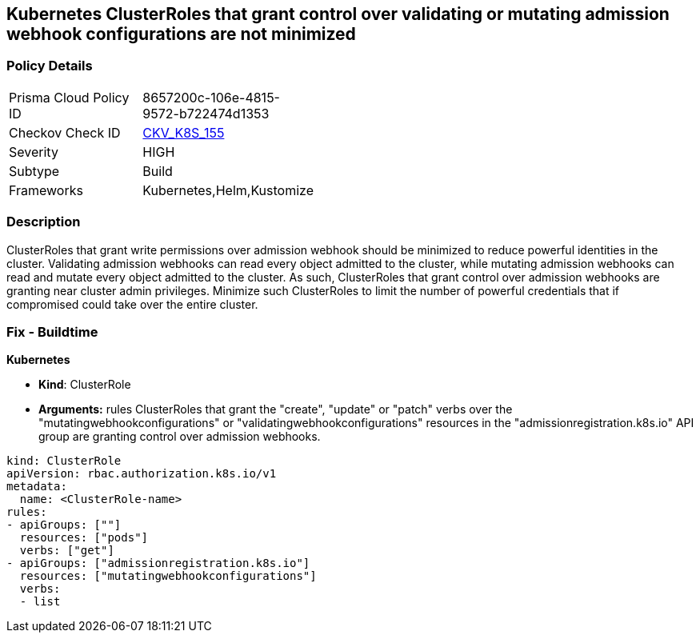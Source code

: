 == Kubernetes ClusterRoles that grant control over validating or mutating admission webhook configurations are not minimized
// Kubernetes ClusterRoles that grant control over validating or mutating admission webhook configurations not minimized 


=== Policy Details 

[width=45%]
[cols="1,1"]
|=== 
|Prisma Cloud Policy ID 
| 8657200c-106e-4815-9572-b722474d1353

|Checkov Check ID 
| https://github.com/bridgecrewio/checkov/tree/master/checkov/kubernetes/checks/resource/k8s/RbacControlWebhooks.py[CKV_K8S_155]

|Severity
|HIGH

|Subtype
|Build

|Frameworks
|Kubernetes,Helm,Kustomize

|=== 



=== Description 


ClusterRoles that grant write permissions over admission webhook should be minimized to reduce powerful identities in the cluster.
Validating admission webhooks can read every object admitted to the cluster, while mutating admission webhooks can read and mutate every object admitted to the cluster.
As such, ClusterRoles that grant control over admission webhooks are granting near cluster admin privileges.
Minimize such ClusterRoles to limit the number of powerful credentials that if compromised could take over the entire cluster.

=== Fix - Buildtime


*Kubernetes* 


* *Kind*: ClusterRole
* *Arguments:* rules  ClusterRoles that grant the "create", "update" or "patch" verbs over the "mutatingwebhookconfigurations" or "validatingwebhookconfigurations" resources in the "admissionregistration.k8s.io" API group are granting control over admission webhooks.


[source,yaml]
----
kind: ClusterRole
apiVersion: rbac.authorization.k8s.io/v1
metadata:
  name: <ClusterRole-name>
rules:
- apiGroups: [""]
  resources: ["pods"]
  verbs: ["get"]
- apiGroups: ["admissionregistration.k8s.io"]
  resources: ["mutatingwebhookconfigurations"]
  verbs:
  - list
----
----
